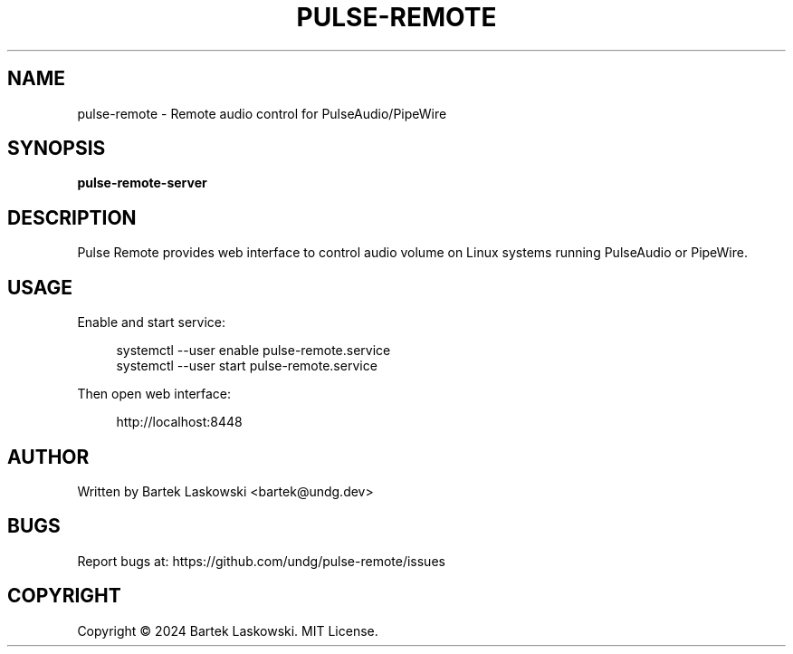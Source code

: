 .TH PULSE-REMOTE 1 "2024" "pulse-remote" "User Commands"
.SH NAME
pulse-remote \- Remote audio control for PulseAudio/PipeWire
.SH SYNOPSIS
.B pulse-remote-server
.SH DESCRIPTION
Pulse Remote provides web interface to control audio volume on Linux systems running PulseAudio or PipeWire.
.SH USAGE
.PP
Enable and start service:
.PP
.nf
.RS 4
systemctl --user enable pulse-remote.service
systemctl --user start pulse-remote.service
.fi
.RE
.PP
Then open web interface:
.PP
.RS 4
http://localhost:8448
.RE
.SH AUTHOR
Written by Bartek Laskowski <bartek@undg.dev>
.SH BUGS
Report bugs at: https://github.com/undg/pulse-remote/issues
.SH COPYRIGHT
Copyright \(co 2024 Bartek Laskowski. MIT License.
